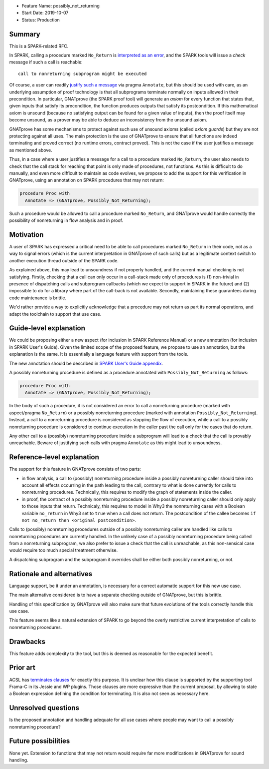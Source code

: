 - Feature Name: possibly_not_returning
- Start Date: 2019-10-07
- Status: Production

Summary
=======

This is a SPARK-related RFC.

In SPARK, calling a procedure marked ``No_Return`` is `interpreted as an error
<http://docs.adacore.com/spark2014-docs/html/ug/en/source/language_restrictions.html#raising-exceptions-and-other-error-signaling-mechanisms>`_,
and the SPARK tools will issue a `check` message if such a call is reachable::

  call to nonreturning subprogram might be executed

Of course, a user can readily `justify such a message
<http://docs.adacore.com/spark2014-docs/html/ug/en/source/how_to_use_gnatprove_in_a_team.html#direct-justification-with-pragma-annotate>`_
via pragma ``Annotate``, but this should be used with care, as an underlying
assumption of proof technology is that all subprograms terminate normally on
inputs allowed in their precondition. In particular, GNATprove (the SPARK proof
tool) will generate an `axiom` for every function that states that, given
inputs that satisfy its precondition, the function produces outputs that
satisfy its postcondition. If this mathematical axiom is unsound (because no
satisfying output can be found for a given value of inputs), then the proof
itself may become unsound, as a prover may be able to deduce an inconsistency
from the unsound axiom.

GNATprove has some mechanisms to protect against such use of unsound axioms
(called `axiom guards`) but they are not protecting against all uses. The main
protection is the use of GNATprove to ensure that all functions are indeed
terminating and proved correct (no runtime errors, contract proved). This is
not the case if the user justifies a message as mentioned above.

Thus, in a case where a user justifies a message for a call to a procedure
marked ``No_Return``, the user also needs to check that the call stack for
reaching that point is only made of procedures, not functions. As this is
difficult to do manually, and even more difficult to maintain as code evolves,
we propose to add the support for this verification in GNATprove, using an
annotation on SPARK procedures that may not return:

.. code-block:: ada

   procedure Proc with
     Annotate => (GNATprove, Possibly_Not_Returning);

Such a procedure would be allowed to call a procedure marked ``No_Return``, and
GNATprove would handle correctly the possibility of nonreturning in flow
analysis and in proof.

Motivation
==========

A user of SPARK has expressed a critical need to be able to call procedures
marked ``No_Return`` in their code, not as a way to signal errors (which is the
current interpretation in GNATprove of such calls) but as a legitimate context
switch to another execution thread outside of the SPARK code.

As explained above, this may lead to unsoundness if not properly handled, and
the current manual checking is not satisfying. Firstly, checking that a call
can only occur in a call-stack made only of procedures is (1) non-trivial in
presence of dispatching calls and subprogram callbacks (which we expect to
support in SPARK in the future) and (2) impossible to do for a library where
part of the call-back is not available. Secondly, maintaining these guarantees
during code maintenance is brittle.

We'd rather provide a way to explicitly acknowledge that a procedure may not
return as part its normal operations, and adapt the toolchain to support that
use case.

Guide-level explanation
=======================

We could be proposing either a new aspect (for inclusion in SPARK Reference
Manual) or a new annotation (for inclusion in SPARK User's Guide). Given the
limited scope of the proposed feature, we propose to use an annotation, but the
explanation is the same. It is essentially a language feature with support from
the tools.

The new annotation should be described in `SPARK User's Guide appendix
<http://docs.adacore.com/spark2014-docs/html/ug/en/appendix/additional_annotate_pragmas.html>`_.

A possibly nonreturning procedure is defined as a procedure annotated with
``Possibly_Not_Returning`` as follows:

.. code-block:: ada

   procedure Proc with
     Annotate => (GNATprove, Possibly_Not_Returning);

In the body of such a procedure, it is not considered an error to call a
nonreturning procedure (marked with aspect/pragma ``No_Return``) or a possibly
nonreturning procedure (marked with annotation
``Possibly_Not_Returning``). Instead, a call to a nonreturning procedure is
considered as stopping the flow of execution, while a call to a possibly
nonreturning procedure is considered to continue execution in the caller past
the call only for the cases that do return.

Any other call to a (possibly) nonreturning procedure inside a subprogram will
lead to a check that the call is provably unreachable. Beware of justifying
such calls with pragma ``Annotate`` as this might lead to unsoundness.

Reference-level explanation
===========================

The support for this feature in GNATprove consists of two parts:

- in flow analysis, a call to (possibly) nonreturning procedure inside a
  possibly nonreturning caller should take into account all effects occurring
  in the path leading to the call, contrary to what is done currently for calls
  to nonreturning procedures. Technically, this requires to modify the graph
  of statements inside the caller.

- in proof, the contract of a possibly nonreturning procedure inside a
  possibly nonreturning caller should only apply to those inputs that
  return. Technicaly, this requires to model in Why3 the nonreturning cases
  with a Boolean variable ``no_return`` in Why3 set to ``true`` when a call
  does not return. The postcondition of the callee becomes ``if not no_return
  then <original postcondition>``.

Calls to (possibly) nonreturning procedures outside of a possibly
nonreturning caller are handled like calls to nonreturning procedures are
currently handled. In the unlikely case of a possibly nonreturning procedure
being called from a nonreturning subprogram, we also prefer to issue a check
that the call is unreachable, as this non-sensical case would require too much
special treatment otherwise.

A dispatching subprogram and the subprogram it overrides shall be either
both possibly nonreturning, or not.

Rationale and alternatives
==========================

Language support, be it under an annotation, is necessary for a correct
automatic support for this new use case.

The main alternative considered is to have a separate checking outside of
GNATprove, but this is brittle.

Handling of this specification by GNATprove will also make sure that future
evolutions of the tools correctly handle this use case.

This feature seems like a natural extension of SPARK to go beyond the overly
restrictive current interpretation of calls to nonreturning procedures.

Drawbacks
=========

This feature adds complexity to the tool, but this is deemed as reasonable for
the expected benefit.

Prior art
=========

ACSL has `terminates clauses <https://frama-c.com/download/acsl.pdf>`_ for
exactly this purpose. It is unclear how this clause is supported by the
supporting tool Frama-C in its Jessie and WP plugins. Those clauses are more
expressive than the current proposal, by allowing to state a Boolean expression
defining the condition for terminating. It is also not seen as necessary here.

Unresolved questions
====================

Is the proposed annotation and handling adequate for all use cases where people
may want to call a possibly nonreturning procedure?

Future possibilities
====================

None yet. Extension to functions that may not return would require far more
modifications in GNATprove for sound handling.
